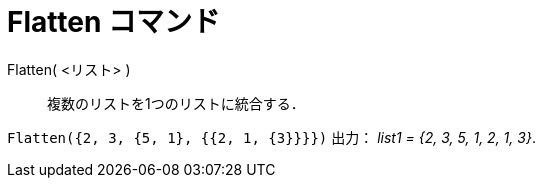 = Flatten コマンド
:page-en: commands/Flatten
ifdef::env-github[:imagesdir: /ja/modules/ROOT/assets/images]

Flatten( <リスト> )::
  複数のリストを1つのリストに統合する．

[EXAMPLE]
====

`++Flatten({2, 3, {5, 1}, {{2, 1, {3}}}})++` 出力： _list1 = {2, 3, 5, 1, 2, 1, 3}_.

====
